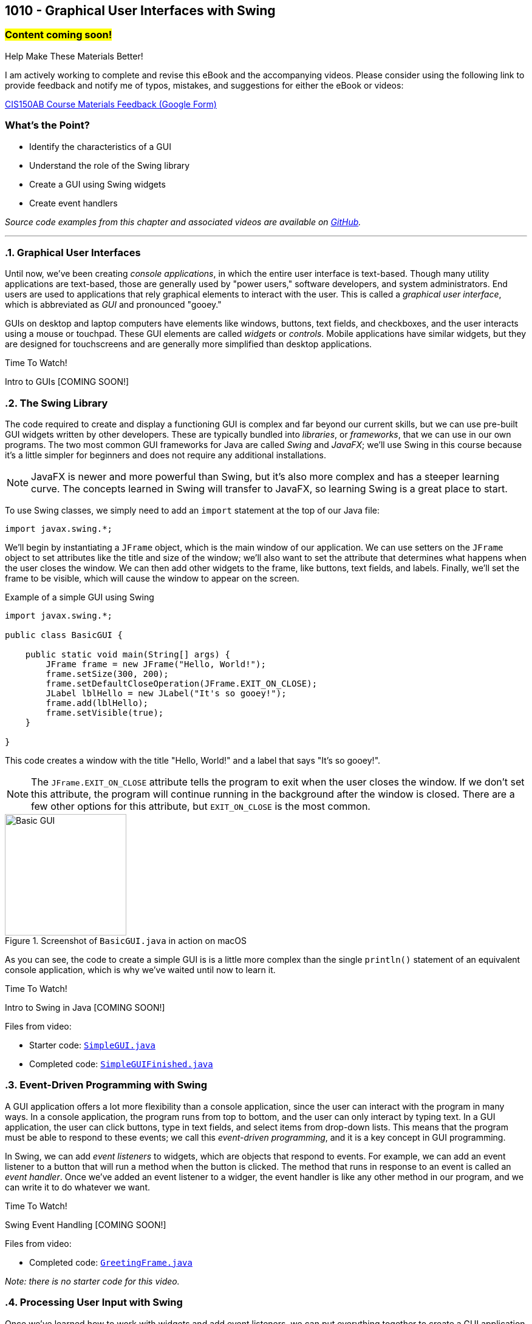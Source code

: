 :imagesdir: images
:sourcedir: source
// The following corrects the directories if this is included in the index file.
ifeval::["{docname}" == "index"]
:imagesdir: chapter-10-gui/images
:sourcedir: chapter-10-gui/source
endif::[]

== 1010 - Graphical User Interfaces with Swing
// TODO: Upload source files to GitHub archive 

=== #Content coming soon!#
// === #Content for this module is under construction. For now, the section headers below direct you to the corresponding chapter in our required textbook so that you can start right away.#

.Help Make These Materials Better!
****
I am actively working to complete and revise this eBook and the accompanying videos. Please consider using the following link to provide feedback and notify me of typos, mistakes, and suggestions for either the eBook or videos:

https://forms.gle/4173pZ1yPuNX7pku6[CIS150AB Course Materials Feedback (Google Form)^]
****

:sectnums!:
=== What's the Point?
* Identify the characteristics of a GUI
* Understand the role of the Swing library
* Create a GUI using Swing widgets
* Create event handlers

_Source code examples from this chapter and associated videos are available on https://github.com/timmcmichael/EMCCTimFiles/tree/4bf0da6df6f4fe3e3a0ccd477b4455df400cffb6/OOP%20with%20Java%20(CIS150AB)/10%20Swing%20GUIs[GitHub^]._

:sectnums:
'''
=== Graphical User Interfaces

Until now, we've been creating _console applications_, in which the entire user interface is text-based. 
Though many utility applications are text-based, those are generally used by "power users," software developers, and system administrators.
End users are used to applications that rely graphical elements to interact with the user.
This is called a _graphical user interface_, which is abbreviated as _GUI_ and pronounced "gooey."

GUIs on desktop and laptop computers have elements like windows, buttons, text fields, and checkboxes, and the user interacts using a mouse or touchpad.
These GUI elements are called _widgets_ or _controls_. Mobile applications have similar widgets, but they are designed for touchscreens and are generally more simplified than desktop applications.

.Time To Watch!
****
Intro to GUIs [COMING SOON!]

// video::PR6u4KvAkas[youtube, list=PL_Lc2HVYD16Y-vLXkIgggjYrSdF5DEFnU]

****

=== The Swing Library

The code required to create and display a functioning GUI is complex and far beyond our current skills, but we can use pre-built GUI widgets written by other developers.
These are typically bundled into _libraries_, or _frameworks_, that we can use in our own programs.
The two most common GUI frameworks for Java are called _Swing_ and _JavaFX_; we'll use Swing in this course because it's a little simpler for beginners and does not require any additional installations.

NOTE: JavaFX is newer and more powerful than Swing, but it's also more complex and has a steeper learning curve. The concepts learned in Swing will transfer to JavaFX, so learning Swing is a great place to start.

To use Swing classes, we simply need to add an `import` statement at the top of our Java file:

`import javax.swing.*;`

We'll begin by instantiating a `JFrame` object, which is the main window of our application.
We can use setters on the `JFrame` object to set attributes like the title and size of the window; we'll also want to set the attribute that determines what happens when the user closes the window.
We can then add other widgets to the frame, like buttons, text fields, and labels.
Finally, we'll set the frame to be visible, which will cause the window to appear on the screen.

.Example of a simple GUI using Swing
[source,java]
----
import javax.swing.*;

public class BasicGUI {

    public static void main(String[] args) {
        JFrame frame = new JFrame("Hello, World!");
        frame.setSize(300, 200);
        frame.setDefaultCloseOperation(JFrame.EXIT_ON_CLOSE);
        JLabel lblHello = new JLabel("It's so gooey!");
        frame.add(lblHello);
        frame.setVisible(true);
    }

}
----

This code creates a window with the title "Hello, World!" and a label that says "It's so gooey!".

NOTE: The `JFrame.EXIT_ON_CLOSE` attribute tells the program to exit when the user closes the window. If we don't set this attribute, the program will continue running in the background after the window is closed. There are a few other options for this attribute, but `EXIT_ON_CLOSE` is the most common.

.Screenshot of `BasicGUI.java` in action on macOS
image::basic-gui.png[Basic GUI,width=200]

As you can see, the code to create a simple GUI is is a little more complex than the single `println()` statement of an equivalent console application, which is why we've waited until now to learn it.

.Time To Watch!
****
Intro to Swing in Java [COMING SOON!]

// video::PR6u4KvAkas[youtube, list=PL_Lc2HVYD16Y-vLXkIgggjYrSdF5DEFnU]
Files from video:

* Starter code: https://raw.githubusercontent.com/timmcmichael/EMCCTimFiles/refs/heads/main/OOP%20with%20Java%20(CIS150AB)/10%20Swing%20GUIs/SimpleGUI.java[`SimpleGUI.java`^]
* Completed code: https://raw.githubusercontent.com/timmcmichael/EMCCTimFiles/refs/heads/main/OOP%20with%20Java%20(CIS150AB)/10%20Swing%20GUIs/SimpleGUIFinished.java[`SimpleGUIFinished.java`^]
****

=== Event-Driven Programming with Swing

A GUI application offers a lot more flexibility than a console application, since the user can interact with the program in many ways.
In a console application, the program runs from top to bottom, and the user can only interact by typing text.
In a GUI application, the user can click buttons, type in text fields, and select items from drop-down lists.
This means that the program must be able to respond to these events; we call this _event-driven programming_, and it is a key concept in GUI programming.

In Swing, we can add _event listeners_ to widgets, which are objects that respond to events.
For example, we can add an event listener to a button that will run a method when the button is clicked.
The method that runs in response to an event is called an _event handler_.
Once we've added an event listener to a widger, the event handler is like any other method in our program, and we can write it to do whatever we want.

.Time To Watch!
****
Swing Event Handling [COMING SOON!]

// video::PR6u4KvAkas[youtube, list=PL_Lc2HVYD16Y-vLXkIgggjYrSdF5DEFnU]

Files from video:

* Completed code: https://raw.githubusercontent.com/timmcmichael/EMCCTimFiles/refs/heads/main/OOP%20with%20Java%20(CIS150AB)/10%20Swing%20GUIs/GreetingFrame.java[`GreetingFrame.java`^]

_Note: there is no starter code for this video._

****

=== Processing User Input with Swing

Once we've learned how to work with widgets and add event listeners, we can put everything together to create a GUI application that gets input from the user, performs actions or calculations with that data, and displays the results.

.Time To Watch!
****
Calculations in Swing [COMING SOON!]

// video::PR6u4KvAkas[youtube, list=PL_Lc2HVYD16Y-vLXkIgggjYrSdF5DEFnU]
Files from video:

* Starter code: https://raw.githubusercontent.com/timmcmichael/EMCCTimFiles/refs/heads/main/OOP%20with%20Java%20(CIS150AB)/10%20Swing%20GUIs/GUICalculations.java[`GUICalculations.java`^]
* Completed code: https://raw.githubusercontent.com/timmcmichael/EMCCTimFiles/refs/heads/main/OOP%20with%20Java%20(CIS150AB)/10%20Swing%20GUIs/GUICalculationsFinished.java[`GUICalculationsFinished.java`^]

****

=== Widgets

Using `JLabel` and `JTextField`, we've been about to create GUI programs that function much like console applications, but that doesn't really take advantage of the power of GUIs.
A well-designed GUI application utilizes specialized widgets that are designed for specific types of user input and output.

Here are some common widgets and their purposes:

JLabel:: Displays text or an image.
JTextField:: Allows the user to type in a single line of text.
JTextArea:: Allows the user to type in multiple lines of text.
JButton:: A clickable button that can run a method when clicked.
JCheckBox:: A checkbox that can be checked or unchecked.
JRadioButton:: A radio button that can be selected or deselected, and can be grouped with other radio buttons to limit the user to selecting only one.
JComboBox:: A drop-down list that allows the user to select one item from a list.

There are many more widgets in the Swing framework, but these will cover most of what you'll need for basic GUI applications. 
There is a great deal of documentation available online for the Swing framework, so you can always look up how to use a specific widget.

TIP: Use widgets as they are intended, even if they are able to be used in other ways, such as displaying output in a text field. Users are accustomed to certain behaviors from widgets, and using them in unexpected ways can make the application harder to use.

==== Widget Naming Conventions

When naming widgets, it's a good idea to use a consistent naming convention that makes it clear what type of widget it is.
There are a variety of conventions for naming widgets, but two are most common:

* Prefix the name to identify the widget type, like `lbl` for a label, `txt` for a text field, or `btn` for a button.
* Append the type of widget to the end of the name, like `helloLabel`, `nameTextField`, or `submitButton`.

I use the prefix method in my code, mostly because I'm used to that from C# programming (where that's the preferred style), but you can use either method in my class.
The most important thing is to be consistent in your naming so that anyone reading your code can easily understand what each widget is for.


.Time To Watch!
****
More Swing Widgets [COMING SOON!]

// video::PR6u4KvAkas[youtube, list=PL_Lc2HVYD16Y-vLXkIgggjYrSdF5DEFnU]
Files from video:

* Sample code: https://raw.githubusercontent.com/timmcmichael/EMCCTimFiles/refs/heads/main/OOP%20with%20Java%20(CIS150AB)/10%20Swing%20GUIs/JCheckBoxDemo.java[`JCheckBoxDemo.java`^]
* Sample code: https://raw.githubusercontent.com/timmcmichael/EMCCTimFiles/refs/heads/main/OOP%20with%20Java%20(CIS150AB)/10%20Swing%20GUIs/JRadioButtonDemo.java[`JRadioButtonDemo.java`^]
* Sample code: https://raw.githubusercontent.com/timmcmichael/EMCCTimFiles/refs/heads/main/OOP%20with%20Java%20(CIS150AB)/10%20Swing%20GUIs/JComboBoxDemo.java[`JComboBoxDemo.java`^]
* Sample code: https://raw.githubusercontent.com/timmcmichael/EMCCTimFiles/refs/heads/main/OOP%20with%20Java%20(CIS150AB)/10%20Swing%20GUIs/JComboBoxDemo2.java[`JComboBoxDemo2.java`^]

****

=== GUI Layouts

As we add more widgets to our GUI, we'll need to consider how they are arranged on the screen.
While we can set the position of each widget manually, this is tedious and doesn't work well when the window is resized.
Instead, we should use _layout managers_, which are objects that arrange widgets in a specific way and respond to window and screen sizes in predictable ways. 
Think of a layout manager as a set of rules that determine how widgets are arranged in a window.

The Swing framework is itself built on top of *another* framework called the _Abstract Window Toolkit_, or _AWT_.
Swing hides most of that from us by implementing classes that extend the AWT classes.
For example, the `JLabel` class is a Swing widget that extends the `Label` class from AWT.
So we don't directly use AWT very often, but the exception to that is layout managers.
Layout managers are part of AWT, so we'll have to import them from the `java.awt` package:

`import java.awt.*;`

There are several layout managers available in AWT, each with its own strengths and weaknesses.
The most common layout managers are:

FlowLayout:: Widgets are arranged in a single row or column, and wrap to the next row or column when the window is resized.
GridLayout:: Widgets are arranged in a grid, with a specified number of rows and columns.
BorderLayout:: Widgets are arranged in five regions: north, south, east, west, and center.

To create more complex layouts, we can nest layout managers, which means that we can put a layout manager inside another layout manager.

NOTE: There are tools that allow us to create GUIs visually, by dragging and dropping widgets onto a window, and then generating the code that will produce the GUI. But our goal is to learn how layout managers work, so we'll be creating our GUIs by writing the code ourselves. For GUI designs that don't have to be turned into an obnoxious professor for a grade, you're welcome to take advantage of these tools.

.Time To Watch!
****
Swing Layouts [COMING SOON!]

// video::PR6u4KvAkas[youtube, list=PL_Lc2HVYD16Y-vLXkIgggjYrSdF5DEFnU]
Files from video:

* Sample code: https://raw.githubusercontent.com/timmcmichael/EMCCTimFiles/refs/heads/main/OOP%20with%20Java%20(CIS150AB)/10%20Swing%20GUIs/FlowLayoutDemo.java[`FlowLayoutDemo.java`^]
* Sample code: https://raw.githubusercontent.com/timmcmichael/EMCCTimFiles/refs/heads/main/OOP%20with%20Java%20(CIS150AB)/10%20Swing%20GUIs/JPanelDemo.java[`JPanelDemo.java`^]
* Sample code: https://raw.githubusercontent.com/timmcmichael/EMCCTimFiles/refs/heads/main/OOP%20with%20Java%20(CIS150AB)/10%20Swing%20GUIs/GridLayoutDemo.java[`GridLayoutDemo.java`^]
* Sample code: https://raw.githubusercontent.com/timmcmichael/EMCCTimFiles/refs/heads/main/OOP%20with%20Java%20(CIS150AB)/10%20Swing%20GUIs/BorderLayoutDemo.java[`BorderLayoutDemo.java`^]
* Sample code: https://raw.githubusercontent.com/timmcmichael/EMCCTimFiles/refs/heads/main/OOP%20with%20Java%20(CIS150AB)/10%20Swing%20GUIs/NestedLayoutDemo.java[`NestedLayoutDemo.java`^]
* Sample code: https://raw.githubusercontent.com/timmcmichael/EMCCTimFiles/refs/heads/main/OOP%20with%20Java%20(CIS150AB)/10%20Swing%20GUIs/NestedLayoutDemoColors.java[`NestedLayoutDemoColors.java`^]

****



'''
:sectnums!:
// === Check Yourself Before You Wreck Yourself (on the assignments)
//
// ==== Can you answer these questions?

// ****
// 
// 1. 
//
// 2. 
//
// ****
:sectnums:

// NOTES: 
// Quick note about the role of AWT (in the context of layout, especially);

